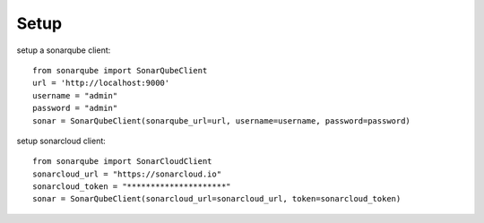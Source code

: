 ============
Setup
============

setup a sonarqube client::

    from sonarqube import SonarQubeClient
    url = 'http://localhost:9000'
    username = "admin"
    password = "admin"
    sonar = SonarQubeClient(sonarqube_url=url, username=username, password=password)


setup sonarcloud client::

    from sonarqube import SonarCloudClient
    sonarcloud_url = "https://sonarcloud.io"
    sonarcloud_token = "*********************"
    sonar = SonarQubeClient(sonarcloud_url=sonarcloud_url, token=sonarcloud_token)

